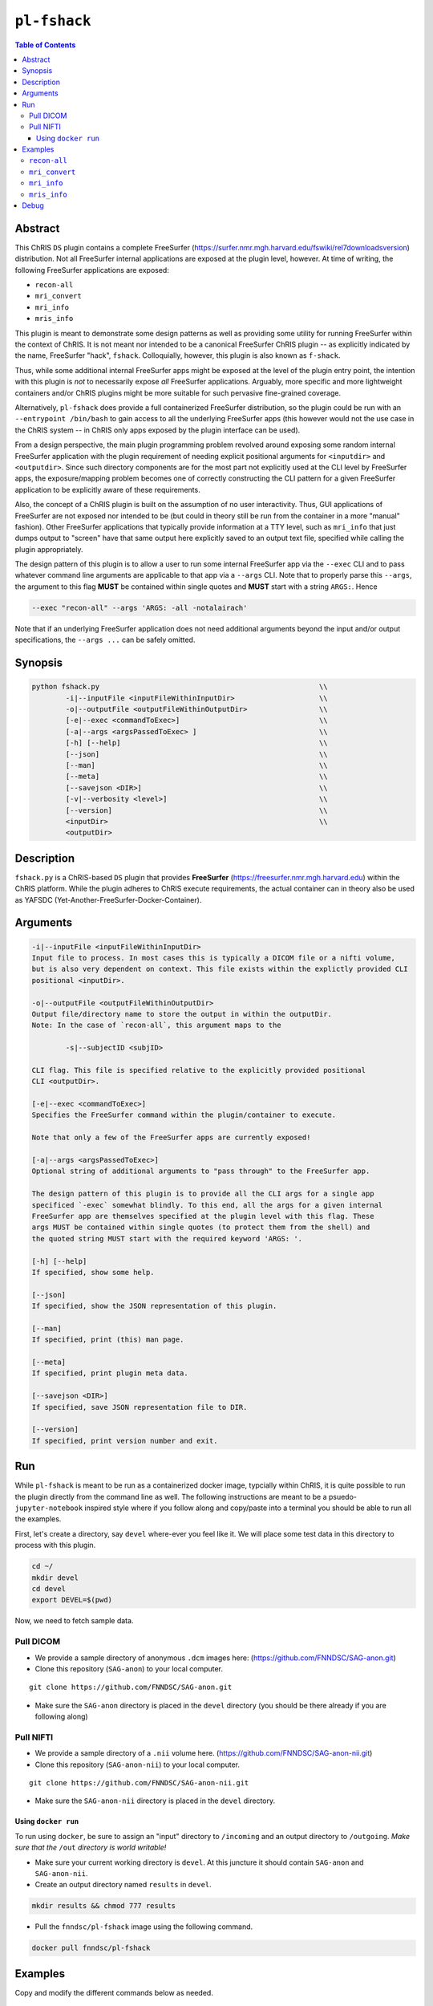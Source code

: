 ``pl-fshack``
================================

.. image:: https://badge.fury.io/py/fshack.svg
    :target: https://badge.fury.io/py/fshack

.. image:: https://travis-ci.org/FNNDSC/fshack.svg?branch=master
    :target: https://travis-ci.org/FNNDSC/fshack

.. image:: https://img.shields.io/badge/python-3.5%2B-blue.svg
    :target: https://badge.fury.io/py/pl-fshack

.. contents:: Table of Contents


Abstract
--------

This ChRIS ``DS`` plugin contains a complete FreeSurfer (https://surfer.nmr.mgh.harvard.edu/fswiki/rel7downloadsversion) distribution. Not all FreeSurfer internal applications are exposed at the plugin level, however. At time of writing, the following FreeSurfer applications are exposed:

* ``recon-all``
* ``mri_convert``
* ``mri_info``
* ``mris_info``

This plugin is meant to demonstrate some design patterns as well as providing some utility for running FreeSurfer within the context of ChRIS. It is not meant nor intended to be a canonical FreeSurfer ChRIS plugin -- as explicitly indicated by the name, FreeSurfer "hack", ``fshack``. Colloquially, however, this plugin is also known as ``f-shack``.

Thus, while some additional internal FreeSurfer apps might be exposed at the level of the plugin entry point, the intention with this plugin is *not* to necessarily expose *all* FreeSurfer applications. Arguably, more specific and more lightweight containers and/or ChRIS plugins might be more suitable for such pervasive fine-grained coverage.

Alternatively, ``pl-fshack`` does provide a full containerized FreeSurfer distribution, so the plugin could be run with an ``--entrypoint /bin/bash`` to gain access to all the underlying FreeSurfer apps (this however would not the use case in the ChRIS system -- in ChRIS only apps exposed by the plugin interface can be used).

From a design perspective, the main plugin programming problem revolved around exposing some random internal FreeSurfer application with the plugin requirement of needing explicit positional arguments for ``<inputdir>`` and ``<outputdir>``. Since such directory components are for the most part not explicitly used at the CLI level by FreeSurfer apps, the exposure/mapping problem becomes one of correctly constructing the CLI pattern for a given FreeSurfer application to be explicitly aware of these requirements.

Also, the concept of a ChRIS plugin is built on the assumption of no user interactivity. Thus, GUI applications of FreeSurfer are not exposed nor intended to be (but could in theory still be run from the container in a more "manual" fashion). Other FreeSurfer applications that typically provide information at a TTY level, such as ``mri_info`` that just dumps output to "screen" have that same output here explicitly saved to an output text file, specified while calling the plugin appropriately.

The design pattern of this plugin is to allow a user to run some internal FreeSurfer app via the ``--exec`` CLI and to pass whatever command line arguments are applicable to that app via a ``--args`` CLI. Note that to properly parse this ``--args``, the argument to this flag **MUST** be contained within single quotes and **MUST** start with a string ``ARGS:``. Hence

.. code::

    --exec "recon-all" --args 'ARGS: -all -notalairach'

Note that if an underlying FreeSurfer application does not need additional arguments beyond the input and/or output specifications, the ``--args ...`` can be safely omitted.

Synopsis
--------

.. code::

    python fshack.py                                                    \\
            -i|--inputFile <inputFileWithinInputDir>                    \\
            -o|--outputFile <outputFileWithinOutputDir>                 \\
            [-e|--exec <commandToExec>]                                 \\
            [-a|--args <argsPassedToExec> ]                             \\
            [-h] [--help]                                               \\
            [--json]                                                    \\
            [--man]                                                     \\
            [--meta]                                                    \\
            [--savejson <DIR>]                                          \\
            [-v|--verbosity <level>]                                    \\
            [--version]                                                 \\
            <inputDir>                                                  \\
            <outputDir> 

Description
-----------

``fshack.py`` is a ChRIS-based ``DS`` plugin that provides **FreeSurfer** (https://freesurfer.nmr.mgh.harvard.edu) within the ChRIS platform. While the plugin adheres to ChRIS execute requirements, the actual container can in theory also be used as YAFSDC (Yet-Another-FreeSurfer-Docker-Container).

Arguments
---------

.. code::

    -i|--inputFile <inputFileWithinInputDir>
    Input file to process. In most cases this is typically a DICOM file or a nifti volume,
    but is also very dependent on context. This file exists within the explictly provided CLI
    positional <inputDir>.

    -o|--outputFile <outputFileWithinOutputDir>
    Output file/directory name to store the output in within the outputDir.
    Note: In the case of `recon-all`, this argument maps to the  
    
            -s|--subjectID <subjID> 
            
    CLI flag. This file is specified relative to the explicitly provided positional
    CLI <outputDir>.

    [-e|--exec <commandToExec>]
    Specifies the FreeSurfer command within the plugin/container to execute. 
    
    Note that only a few of the FreeSurfer apps are currently exposed!

    [-a|--args <argsPassedToExec>]
    Optional string of additional arguments to "pass through" to the FreeSurfer app.
    
    The design pattern of this plugin is to provide all the CLI args for a single app
    specificed `-exec` somewhat blindly. To this end, all the args for a given internal
    FreeSurfer app are themselves specified at the plugin level with this flag. These
    args MUST be contained within single quotes (to protect them from the shell) and 
    the quoted string MUST start with the required keyword 'ARGS: '.

    [-h] [--help]
    If specified, show some help.
        
    [--json]
    If specified, show the JSON representation of this plugin.
        
    [--man]
    If specified, print (this) man page.

    [--meta]
    If specified, print plugin meta data.
        
    [--savejson <DIR>] 
    If specified, save JSON representation file to DIR. 
        
    [--version]
    If specified, print version number and exit.


Run
----

While ``pl-fshack`` is meant to be run as a containerized docker image, typcially within ChRIS, it is quite possible to run the plugin directly from the command line as well. The following instructions are meant to be a psuedo- ``jupyter-notebook`` inspired style where if you follow along and copy/paste into a terminal you should be able to run all the examples.

First, let's create a directory, say ``devel`` where-ever you feel like it. We will place some test data in this directory to process with this plugin.

.. code::

    cd ~/
    mkdir devel
    cd devel
    export DEVEL=$(pwd)

Now, we need to fetch sample data.

Pull DICOM
^^^^^^^^^^

- We provide a sample directory of anonymous ``.dcm`` images here: (https://github.com/FNNDSC/SAG-anon.git)

- Clone this repository (``SAG-anon``) to your local computer.

::

    git clone https://github.com/FNNDSC/SAG-anon.git

- Make sure the ``SAG-anon`` directory is placed in the ``devel`` directory (you should be there already if you are following along)

Pull NIFTI
^^^^^^^^^^

- We provide a sample directory of a ``.nii`` volume here. (https://github.com/FNNDSC/SAG-anon-nii.git)

- Clone this repository (``SAG-anon-nii``) to your local computer.

::

    git clone https://github.com/FNNDSC/SAG-anon-nii.git

- Make sure the ``SAG-anon-nii`` directory is placed in the ``devel`` directory.

Using ``docker run``
~~~~~~~~~~~~~~~~~~~~

To run using ``docker``, be sure to assign an "input" directory to ``/incoming`` and an output directory to ``/outgoing``. *Make sure that the* ``/out`` *directory is world writable!*

- Make sure your current working directory is ``devel``. At this juncture it should contain ``SAG-anon`` and ``SAG-anon-nii``.

- Create an output directory named ``results`` in ``devel``.

.. code::

   mkdir results && chmod 777 results

- Pull the ``fnndsc/pl-fshack`` image using the following command.

.. code::

    docker pull fnndsc/pl-fshack

Examples
--------

Copy and modify the different commands below as needed.

``recon-all``
^^^^^^^^^^^^^

For ``NifTI`` inputs:

.. code:: bash

    docker run --rm                                                         \
        -v ${DEVEL}/SAG-anon-nii/:/incoming -v ${DEVEL}/results/:/outgoing  \
        fnndsc/pl-fshack fshack.py                                          \
        -i SAG-anon.nii                                                     \
        -o recon-of-SAG-anon-nii                                            \
        --exec recon-all                                                    \
        --args 'ARGS: -all -notalairach'                                    \
        /incoming /outgoing
        
For ``DICOM`` inputs:

.. code:: bash

    docker run --rm                                                         \
        -v ${DEVEL}/SAG-anon-nii/:/incoming -v ${DEVEL}/results/:/outgoing  \
        fnndsc/pl-fshack fshack.py                                          \
        -i 0001-1.3.12.2.1107.5.2.19.45152.2013030808110258929186035.dcm    \
        -o recon-of-SAG-anon-dcm                                            \
        --exec recon-all                                                    \
        --args 'ARGS: -all -notalairach'                                    \
        /incoming /outgoing

NOTE: The ``recon-all`` commands will take multiple hours to run to completion!

``mri_convert``
^^^^^^^^^^^^^^

.. code:: bash

    docker run --rm                                                         \
        -v ${DEVEL}/SAG-anon/:/incoming -v ${DEVEL}/results/:/outgoing      \
        fnndsc/pl-fshack fshack.py                                          \
        -i 0001-1.3.12.2.1107.5.2.19.45152.2013030808110258929186035.dcm    \
        -o DCM2NII.nii                                                      \
        --exec mri_convert                                                  \
        /incoming /outgoing

``mri_info``
^^^^^^^^^^^^

The results of the below information query are stored in text files

.. code:: bash 
  
    /outgoing/info-stdout
    /outgoing/info-stderr
    /outgoing/info-returncode
    

.. code:: bash

    docker run --rm                                                         \
        -v ${DEVEL}/SAG-anon/:/incoming -v ${DEVEL}/results/:/outgoing      \
        fnndsc/pl-fshack fshack.py                                          \
        -i 0001-1.3.12.2.1107.5.2.19.45152.2013030808110258929186035.dcm    \
        -o info                                                             \
        --exec mri_info                                                     \
        /incoming /outgoing

``mris_info``
^^^^^^^^^^^^

To run ``mris_info`` we need a typical FreeSurfer curvature file. 

Luckily such typical files exist in the output directory of another ChRIS plugin called ``pl-freesurfer_pp``. Despite the name, the ``pl-freesurfer_pp`` is *NOT* a FreeSurfer container, but merely a simluated one that contains a pre-processed (hence the ``_pp``) set of data generated from a FreeSurfer run.

Let's run that plugin to generate its output tree and then run ``mris_info`` on one of those outputs. Here's how you do it:

.. code:: bash
    docker pull fnndsc/pl-freesurfer_pp
    docker run --rm                                                     \
        -v $(pwd)/:/incoming -v ${DEVEL}/results:/outgoing              \
        fnndsc/pl-freesurfer_pp freesurfer_pp.py                        \
        -c surf                                                         \
        -- /incoming /outgoing

The output of the above command is a directory called ``surf`` that should be located in the ``results`` directory. A sample curvature file named ``rh.smoothwm`` from the ``results/surf`` directory is passed as the inputFile to the docker command below. 

.. code:: bash

    docker run --rm                                                         \
        -v ${DEVEL}/results/surf:/incoming -v ${DEVEL}/results/:/outgoing   \
        fnndsc/pl-fshack fshack.py                                          \
        -i rh.smoothwm                                                      \
        -o mris_info.txt                                                    \
        --exec mris_info                                                    \
        /incoming /outgoing
        
Debug
-----

Finally, let's conclude with some quick notes on debugging this plugin. The debugging process is predicated on the idea of mapping a source code directory into an already existing container, thus "shadowing" or "masking" the existing code and overlaying current work directly within the container.

In this manner, one can debug the plugin without needing to continually rebuild the docker image (which in the case of this FreeSurfer image can take upwards of 15 minutes).

So, assuming the same env variables as above, and assuming that you are in the source repo base directory of the plugin code:

.. code:: bash

    docker run --rm -ti                                                         \
               -v $(pwd)/fshack:/usr/src/fshack                                 \
               -v ${DEVEL}/SAG-anon/:/incoming                                  \
               -v ${DEVEL}/results/:/outgoing                                   \
               fnndsc/pl-fshack fshack.py                                       \
               -i 0001-1.3.12.2.1107.5.2.19.45152.2013030808110258929186035.dcm \       
               -o info                                                          \
               --exec mri_info                                                  \
               /incoming /outgoing

Obviously, adapt the above as needed.

*-30-*
